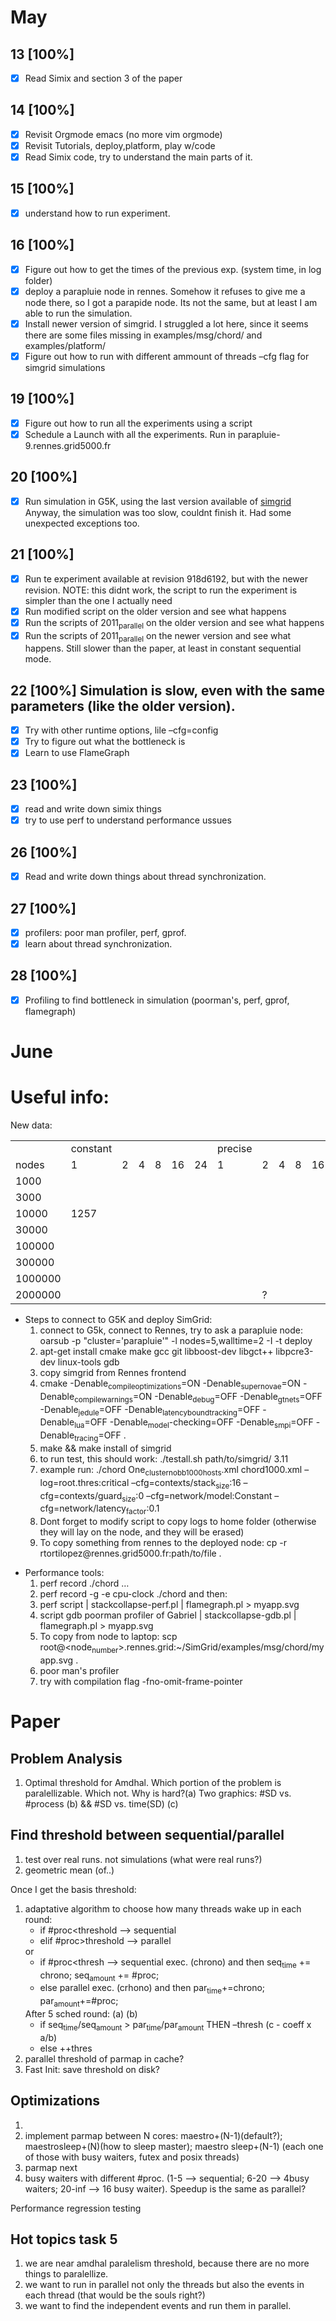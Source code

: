 #+STARTUP: logdone
* May
** 13 [100%]
   - [X] Read Simix and section 3 of the paper
** 14 [100%]
   - [X] Revisit Orgmode emacs (no more vim orgmode)
   - [X] Revisit Tutorials, deploy,platform, play w/code
   - [X] Read Simix code, try to understand the main parts of it.
** 15 [100%]
   - [X] understand how to run experiment.
** 16 [100%]
   - [X] Figure out how to get the times of the previous exp. (system time, in log folder)
   - [X] deploy a parapluie node in rennes. Somehow it refuses to give me a node there, so I got a parapide node. Its not the same, but at least I am able to run the simulation.
   - [X] Install newer version of simgrid. I struggled a lot here, since it seems there are some files missing in examples/msg/chord/ and examples/platform/
   - [X] Figure out how to run with different ammount of threads --cfg flag for simgrid simulations


** 19 [100%]
   - [X] Figure out how to run all the experiments using a script
   - [X] Schedule a Launch with all the experiments. Run in parapluie-9.rennes.grid5000.fr

** 20 [100%] 
   - [X] Run simulation in G5K, using the last version available of [[https://gforge.inria.fr/projects/simgrid/][simgrid]]
	 Anyway, the simulation was too slow, couldnt finish it. Had some unexpected exceptions too.

** 21 [100%]
   - [X] Run te experiment available at revision 918d6192, but with the newer revision. NOTE: this didnt work, the script to run the experiment is simpler than the one I actually need
   - [X] Run modified script on the older version and see what happens
   - [X] Run the scripts of 2011_parallel on the older version and see what happens
   - [X] Run the scripts of 2011_parallel on the newer version and see what happens. Still slower than the paper, at least in constant sequential mode.
** 22 [100%] Simulation is slow, even with the same parameters (like the older version). 
   - [X] Try with other runtime options, lile --cfg=config
   - [X] Try to figure out what the bottleneck is
   - [X] Learn to use FlameGraph
** 23 [100%]
   - [X] read and write down simix things
   - [X] try to use perf to understand performance ussues


** 26 [100%]
   - [X] Read and write down things about thread synchronization.
** 27 [100%]
   - [X] profilers: poor man profiler, perf, gprof.
   - [X] learn about thread synchronization.

** 28 [100%]
   - [X] Profiling to find bottleneck in simulation (poorman's, perf, gprof, flamegraph)

* June

* Useful info:
 New data:
           |              | constant |   |   |   |    |    | precise |   |   |   |    |    |
           | nodes\thread |        1 | 2 | 4 | 8 | 16 | 24 |       1 | 2 | 4 | 8 | 16 | 24 |
           |         1000 |          |   |   |   |    |    |         |   |   |   |    |    |
           |         3000 |          |   |   |   |    |    |         |   |   |   |    |    |
           |        10000 |     1257 |   |   |   |    |    |         |   |   |   |    |    |
           |        30000 |          |   |   |   |    |    |         |   |   |   |    |    |
           |       100000 |          |   |   |   |    |    |         |   |   |   |    |    |
           |       300000 |          |   |   |   |    |    |         |   |   |   |    |    |
           |      1000000 |          |   |   |   |    |    |         |   |   |   |    |    |
           |      2000000 |          |   |   |   |    |    |         | ? |   |   |    |    |

   - Steps to connect to G5K and deploy SimGrid:
     1) connect to G5k, connect to Rennes, try to ask a parapluie node:
       oarsub -p "cluster='parapluie'" -l nodes=5,walltime=2 -I -t deploy
     2) apt-get install cmake make gcc git libboost-dev libgct++ libpcre3-dev linux-tools gdb
     3) copy simgrid from Rennes frontend
     4) cmake -Denable_compile_optimizations=ON -Denable_supernovae=ON -Denable_compile_warnings=ON -Denable_debug=OFF -Denable_gtnets=OFF -Denable_jedule=OFF -Denable_latency_bound_tracking=OFF -Denable_lua=OFF -Denable_model-checking=OFF -Denable_smpi=OFF -Denable_tracing=OFF .
     5) make && make install of simgrid
     6) to run test, this should work:  ./testall.sh path/to/simgrid/ 3.11
     7) example run: ./chord One_cluster_nobb_1000_hosts.xml chord1000.xml --log=root.thres:critical --cfg=contexts/stack_size:16 --cfg=contexts/guard_size:0 --cfg=network/model:Constant --cfg=network/latency_factor:0.1
     8) Dont forget to modify script to copy logs to home folder (otherwise they will lay on the node, and they will be erased)
     9) To copy something from rennes to the deployed node: cp -r rtortilopez@rennes.grid5000.fr:path/to/file . 

  - Performance tools:
    1) perf record ./chord ...
    2) perf record -g -e cpu-clock ./chord and then:
    3) perf script | stackcollapse-perf.pl | flamegraph.pl > myapp.svg
    4) script gdb poorman profiler of Gabriel | stackcollapse-gdb.pl | flamegraph.pl > myapp.svg
    5) To copy from node to laptop: scp root@<node_number>.rennes.grid:~/SimGrid/examples/msg/chord/myapp.svg .
    6) poor man's profiler
    7) try with compilation flag -fno-omit-frame-pointer

* Paper
** Problem Analysis
  1) Optimal threshold for Amdhal. Which portion of the problem is paralellizable. Which not. Why is hard?(a)
     Two graphics: #SD vs. #process (b) && #SD vs. time(SD) (c)

** Find threshold between sequential/parallel
  1) test over real runs. not simulations (what were real runs?)
  2) geometric mean (of..)
Once I get the basis threshold:
  3) adaptative algorithm to choose how many threads wake up in each round:
     * if #proc<threshold  --> sequential
     * elif #proc>threshold  --> parallel
     or
     * if #proc<thresh -->  sequential exec. (chrono) and then seq_time += chrono; seq_amount += #proc;
     * else parallel exec. (crhono) and then par_time+=chrono; par_amount+=#proc;
     After 5 sched round:
                (a)                     (b)
     * if seq_time/seq_amount > par_time/par_amount THEN --thresh (c - coeff x a/b)
     * else ++thres
  4) parallel threshold of parmap in cache?
  5) Fast Init: save threshold on disk?

** Optimizations
  1) 
  2) implement parmap between N cores: maestro+(N-1)(default?); maestrosleep+(N)(how to sleep master); maestro sleep+(N-1) (each one of those with busy waiters, futex and posix threads)
  3) parmap next
  4) busy waiters with different #proc. (1-5 --> sequential; 6-20 --> 4busy waiters; 20-inf --> 16 busy waiter).
     Speedup is the same as parallel?
  Performance regression testing

** Hot topics task 5
1) we are near amdhal paralelism threshold, because there are no more things to paralellize.
2) we want to run in parallel not only the threads but also the events in each thread (that would be the souls right?)
3) we want to find the independent events and run them in parallel.
